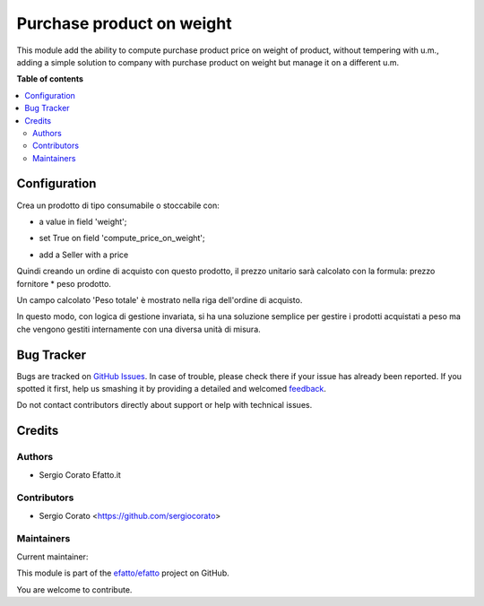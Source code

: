 ==========================
Purchase product on weight
==========================

.. !!!!!!!!!!!!!!!!!!!!!!!!!!!!!!!!!!!!!!!!!!!!!!!!!!!!
   !! This file is generated by oca-gen-addon-readme !!
   !! changes will be overwritten.                   !!
   !!!!!!!!!!!!!!!!!!!!!!!!!!!!!!!!!!!!!!!!!!!!!!!!!!!!

.. |badge1| image:: https://img.shields.io/badge/maturity-Beta-yellow.png
    :target: https://odoo-community.org/page/development-status
    :alt: Beta
.. |badge2| image:: https://img.shields.io/badge/licence-AGPL--3-blue.png
    :target: http://www.gnu.org/licenses/agpl-3.0-standalone.html
    :alt: License: AGPL-3
.. |badge3| image:: https://img.shields.io/badge/github-efatto%2Fefatto-lightgray.png?logo=github
    :target: https://github.com/efatto/efatto/tree/12.0/purchase_product_weight
    :alt: efatto/efatto

|badge1| |badge2| |badge3| 

This module add the ability to compute purchase product price on weight of
product, without tempering with u.m., adding a simple solution to company
with purchase product on weight but manage it on a different u.m.

**Table of contents**

.. contents::
   :local:

Configuration
=============


Crea un prodotto di tipo consumabile o stoccabile con:

* a value in field 'weight';

.. image:: https://raw.githubusercontent.com/efatto/efatto/12.0/purchase_product_weight/static/description/peso.png
    :alt: Peso prodotto

* set True on field 'compute_price_on_weight';

.. image:: https://raw.githubusercontent.com/efatto/efatto/12.0/purchase_product_weight/static/description/prodotto.png
    :alt: Prodotto

* add a Seller with a price

.. image:: https://raw.githubusercontent.com/efatto/efatto/12.0/purchase_product_weight/static/description/prezzo-fornitore-kg.png
    :alt: Fornitore

Quindi creando un ordine di acquisto con questo prodotto, il prezzo unitario
sarà calcolato con la formula: prezzo fornitore * peso prodotto.

Un campo calcolato 'Peso totale' è mostrato nella riga dell'ordine di acquisto.

.. image:: https://raw.githubusercontent.com/efatto/efatto/12.0/purchase_product_weight/static/description/acquisto.png
    :alt: Ordine di acquisto

In questo modo, con logica di gestione invariata, si ha una soluzione semplice
per gestire i prodotti acquistati a peso ma che vengono gestiti internamente
con una diversa unità di misura.

Bug Tracker
===========

Bugs are tracked on `GitHub Issues <https://github.com/efatto/efatto/issues>`_.
In case of trouble, please check there if your issue has already been reported.
If you spotted it first, help us smashing it by providing a detailed and welcomed
`feedback <https://github.com/efatto/efatto/issues/new?body=module:%20purchase_product_weight%0Aversion:%2012.0%0A%0A**Steps%20to%20reproduce**%0A-%20...%0A%0A**Current%20behavior**%0A%0A**Expected%20behavior**>`_.

Do not contact contributors directly about support or help with technical issues.

Credits
=======

Authors
~~~~~~~

* Sergio Corato Efatto.it

Contributors
~~~~~~~~~~~~

* Sergio Corato <https://github.com/sergiocorato>

Maintainers
~~~~~~~~~~~

.. |maintainer-sergiocorato| image:: https://github.com/sergiocorato.png?size=40px
    :target: https://github.com/sergiocorato
    :alt: sergiocorato

Current maintainer:

|maintainer-sergiocorato| 

This module is part of the `efatto/efatto <https://github.com/efatto/efatto/tree/12.0/purchase_product_weight>`_ project on GitHub.

You are welcome to contribute.
